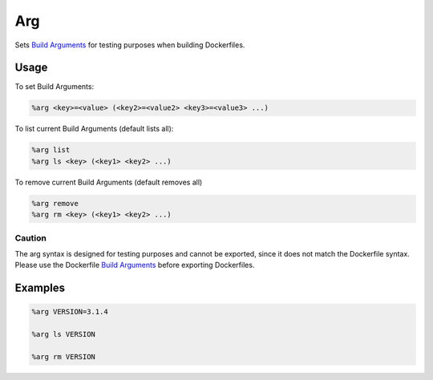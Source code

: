 Arg
===

Sets `Build Arguments <https://docs.docker.com/build/guide/build-args/>`_  for testing purposes when building Dockerfiles.

Usage
-----
To set Build Arguments:

.. code-block::

    %arg <key>=<value> (<key2>=<value2> <key3>=<value3> ...)


To list current Build Arguments (default lists all):

.. code-block::

    %arg list
    %arg ls <key> (<key1> <key2> ...)


To remove current Build Arguments (default removes all)

.. code-block::

    %arg remove
    %arg rm <key> (<key1> <key2> ...)



Caution
+++++++
The arg syntax is designed for testing purposes and cannot be exported, since it does not match the Dockerfile syntax.
Please use the Dockerfile `Build Arguments <https://docs.docker.com/build/guide/build-args/>`_ before exporting Dockerfiles.


Examples
--------

.. code-block::

    %arg VERSION=3.1.4

    %arg ls VERSION

    %arg rm VERSION
